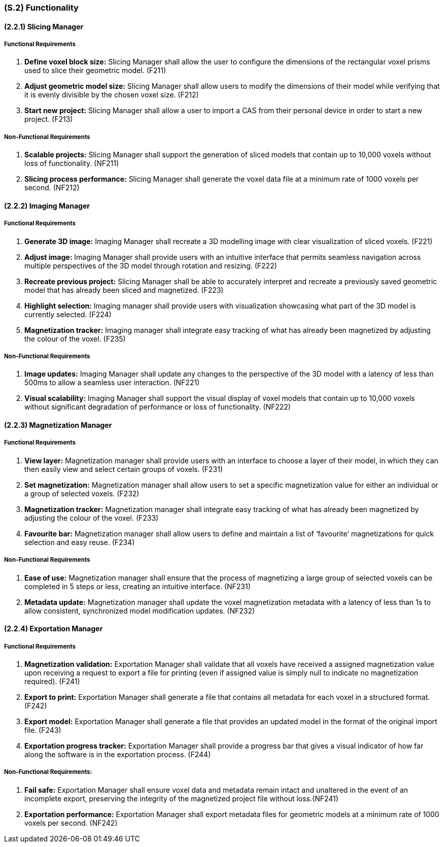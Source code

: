 [#s2,reftext=S.2]
=== (S.2) Functionality

ifdef::!env-draft[]
TIP: _**This is the bulk of the System book, describing elements of functionality (behaviors)**. This chapter corresponds to the traditional view of requirements as defining "**what the system does**”. It is organized as one section, S.2.n, for each of the components identified in <<s1>>, describing the corresponding behaviors (functional and non-functional properties)._  <<BM22>>
endif::[]

==== (2.2.1) Slicing Manager

===== Functional Requirements

. [[F211]] *Define voxel block size:* Slicing Manager shall allow the user to configure the dimensions of the rectangular voxel prisms used to slice their geometric model. (F211)

. [[F212]] *Adjust geometric model size:* Slicing Manager shall allow users to modify the dimensions of their model while verifying that it is evenly divisible by the chosen voxel size. (F212)

. [[F213]] *Start new project:* Slicing Manager shall allow a user to import a CAS from their personal device in order to start a new project. (F213)

<<<
===== Non-Functional Requirements

. [[NF211]] *Scalable projects:* Slicing Manager shall support the generation of sliced models that contain up to 10,000 voxels without loss of functionality.  (NF211)

. [[NF212]] *Slicing process performance:* Slicing Manager shall generate the voxel data file at a minimum rate of 1000 voxels per second. (NF212)

==== (2.2.2) Imaging Manager

===== Functional Requirements

. [[F221]] *Generate 3D image:* Imaging Manager shall recreate a 3D modelling image with clear visualization of sliced voxels. (F221)

. [[F222]] *Adjust image:* Imaging Manager shall provide users with an intuitive interface that permits seamless navigation across multiple perspectives of the 3D model through rotation and resizing. (F222)

. [[F223]] *Recreate previous project:* Slicing Manager shall be able to accurately interpret and recreate a previously saved geometric model that has already been sliced and magnetized. (F223)

. [[F224]] *Highlight selection:* Imaging manager shall provide users with visualization showcasing what part of the 3D model is currently selected. (F224)

. [[F225]] *Magnetization tracker:* Imaging manager shall integrate easy tracking of what has already been magnetized by adjusting the colour of the voxel. (F235)

===== Non-Functional Requirements

. [[NF221]] *Image updates:* Imaging Manager shall update any changes to the perspective of the 3D model with a latency of less than 500ms to allow a seamless user interaction. (NF221)

. [[NF222]] *Visual scalability:* Imaging Manager shall support the visual display of voxel models that contain up to 10,000 voxels without significant degradation of performance or loss of functionality. (NF222)

==== (2.2.3) Magnetization Manager

===== Functional Requirements

. [[F231]] *View layer:* Magnetization manager shall provide users with an interface to choose a layer of their model, in which they can then easily view and select certain groups of voxels. (F231)

. [[F232]] *Set magnetization:* Magnetization manager shall allow users to set a specific magnetization value for either an individual or a  group of selected voxels. (F232)

. [[F233]] *Magnetization tracker:* Magnetization manager shall integrate easy tracking of what has already been magnetized by adjusting the colour of the voxel. (F233)

. [[F234]] *Favourite bar:* Magnetization manager shall allow users to define and maintain a list of ‘favourite’ magnetizations for quick selection and easy reuse. (F234)

===== Non-Functional Requirements

. [[NF231]] *Ease of use:* Magnetization manager shall ensure that the process of magnetizing a large group of selected voxels can be completed in 5 steps or less, creating an intuitive interface. (NF231)

. [[NF232]] *Metadata update:* Magnetization manager shall update the voxel magnetization metadata with a latency of less than 1s to allow consistent, synchronized model modification updates. (NF232)

==== (2.2.4) Exportation Manager

===== Functional Requirements

. [[F241]] *Magnetization validation:* Exportation Manager shall validate that all voxels have received a assigned magnetization value upon receiving a request to export a file for printing (even if assigned value is simply null to indicate no magnetization required). (F241)

. [[F242]] *Export to print:* Exportation Manager shall generate a file that contains all metadata for each voxel in a structured format. (F242)

. [[F243]] *Export model:* Exportation Manager shall generate a file that provides an updated model in the format of the original import file. (F243)

. [[F244]] *Exportation progress tracker:* Exportation Manager shall provide a progress bar that gives a visual indicator of how far along the software is in the exportation process. (F244)

===== Non-Functional Requirements:

. [[NF241]] *Fail safe:* Exportation Manager shall ensure voxel data and metadata remain intact and unaltered in the event of an incomplete export, preserving the integrity of the magnetized project file without loss.(NF241)

. [[NF242]] *Exportation performance:* Exportation Manager shall export metadata files for geometric models at a minimum rate of 1000 voxels per second. (NF242)